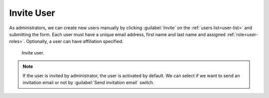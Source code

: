 .. _user-invite:

Invite User
***********

As administrators, we can create new users manually by clicking :guilabel:`Invite` on the :ref:`users list<user-list>` and submitting the form. Each user must have a unique email address, first name and last name and assigned :ref:`role<user-roles>`. Optionally, a user can have affiliation specified.

.. figure:: invite/form.png
    :width: 400
    
    Invite user.    


.. NOTE::

    If the user is invited by administrator, the user is activated by default. We can select if we want to send an invitation email or not by :guilabel:`Send invitation email` switch.
